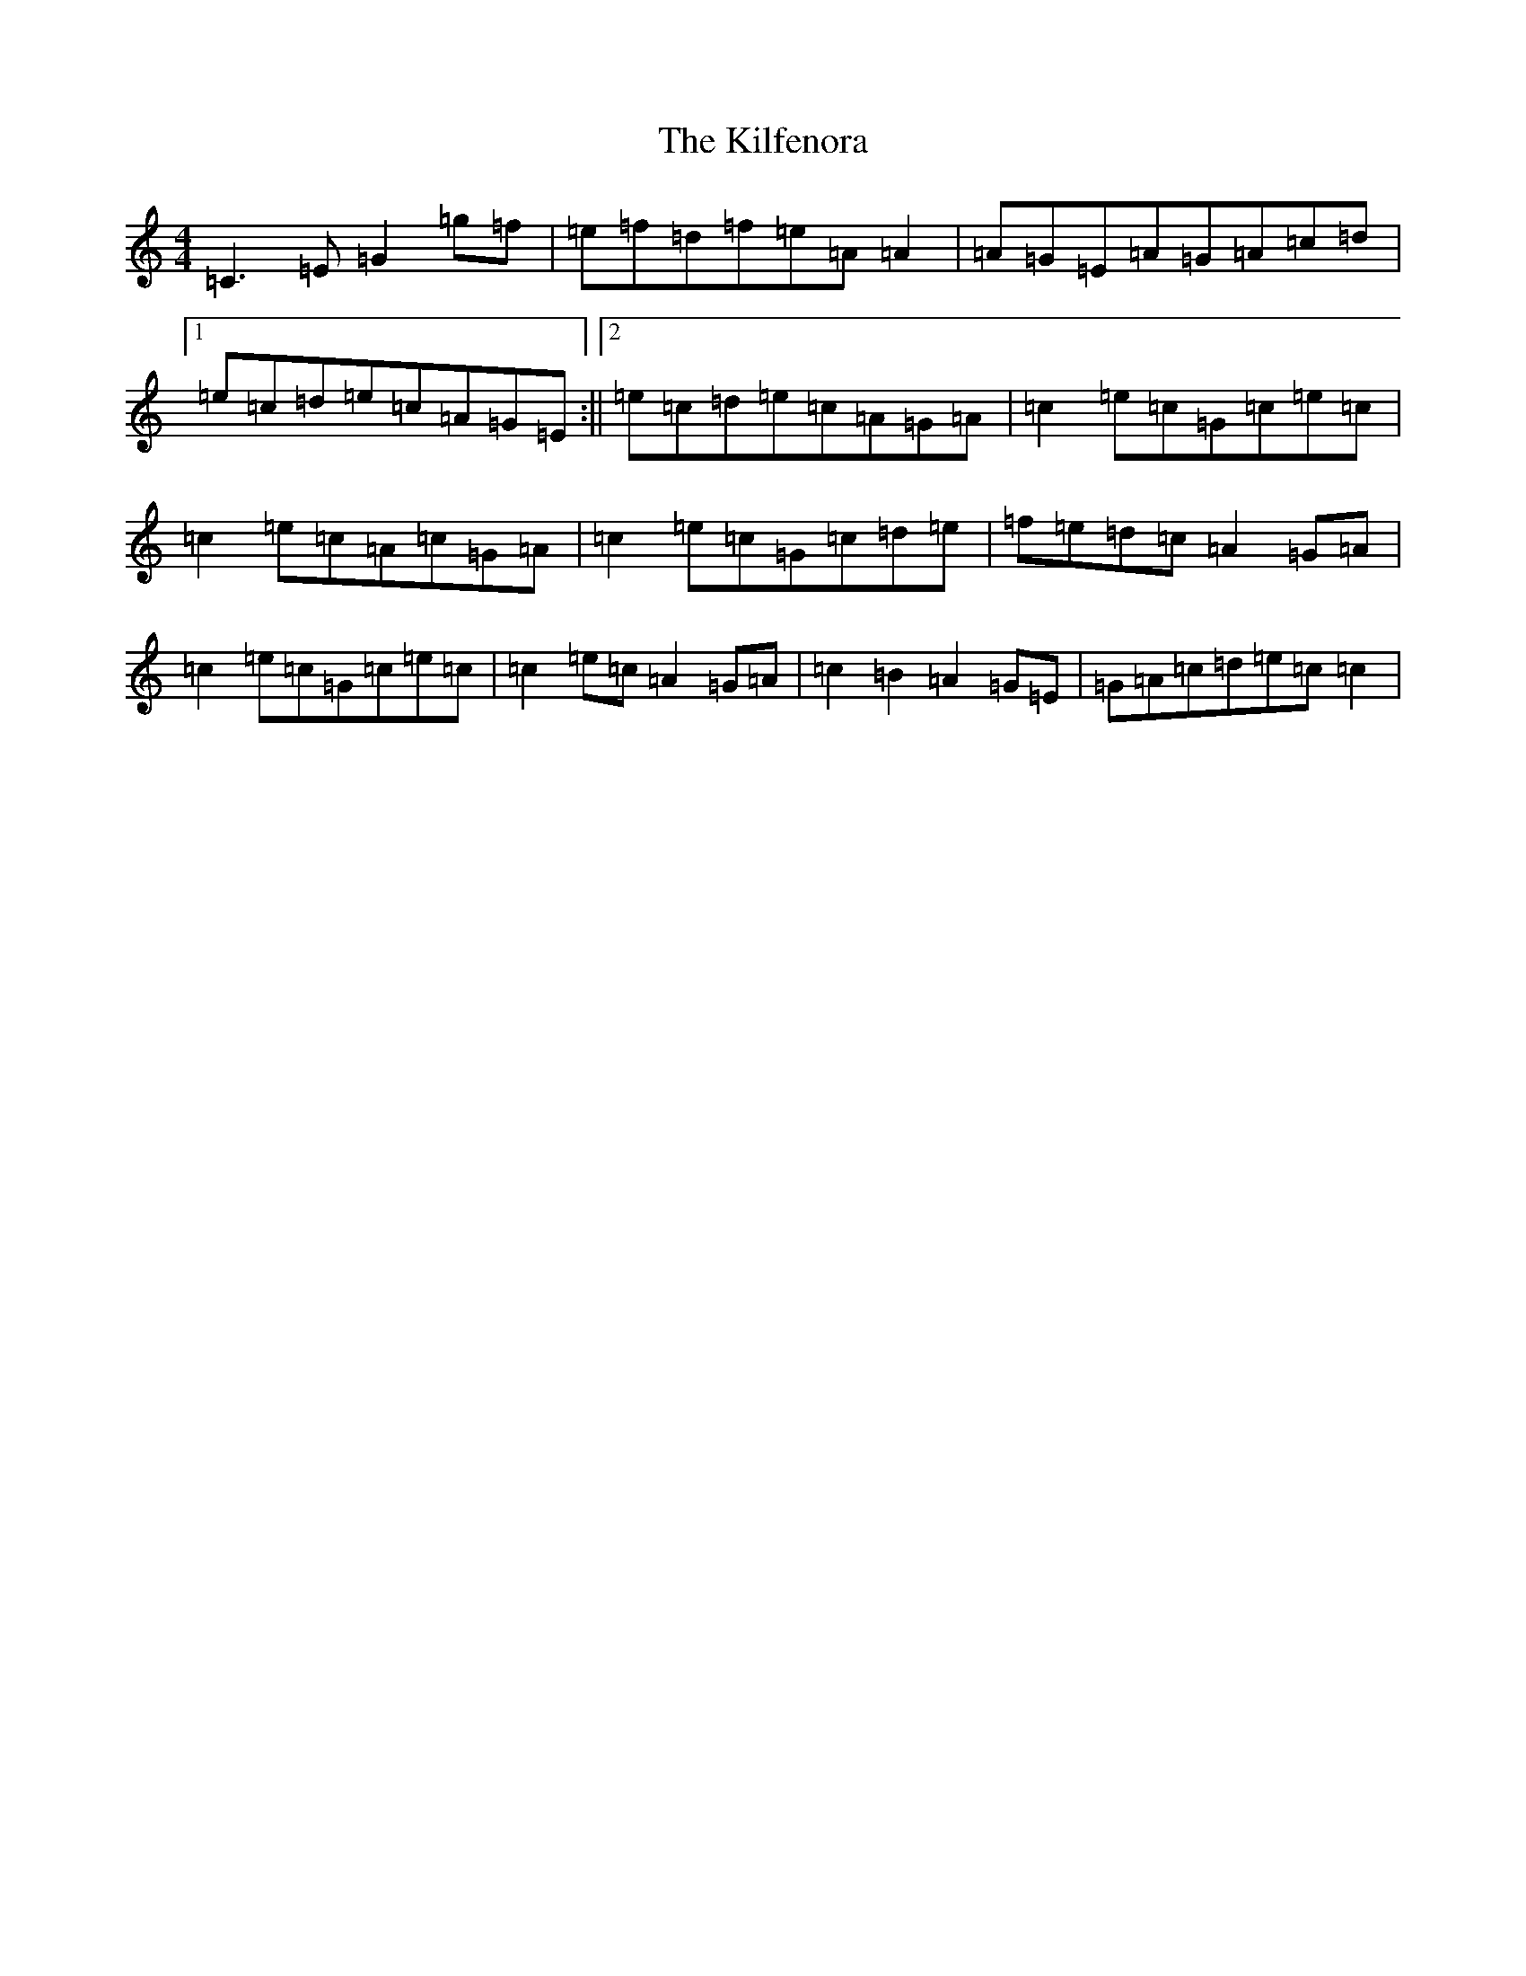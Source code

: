 X: 11401
T: Kilfenora, The
S: https://thesession.org/tunes/7648#setting7648
R: reel
M:4/4
L:1/8
K: C Major
=C3=E=G2=g=f|=e=f=d=f=e=A=A2|=A=G=E=A=G=A=c=d|1=e=c=d=e=c=A=G=E:||2=e=c=d=e=c=A=G=A|=c2=e=c=G=c=e=c|=c2=e=c=A=c=G=A|=c2=e=c=G=c=d=e|=f=e=d=c=A2=G=A|=c2=e=c=G=c=e=c|=c2=e=c=A2=G=A|=c2=B2=A2=G=E|=G=A=c=d=e=c=c2|